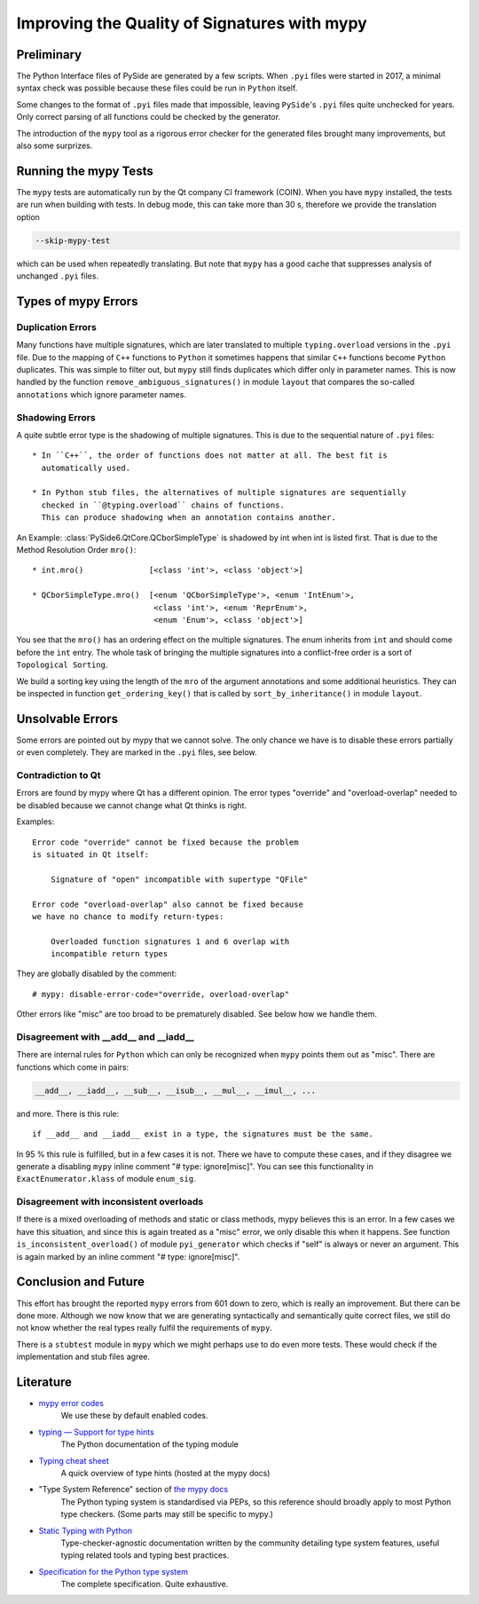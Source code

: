 .. mypy-correctness:

Improving the Quality of Signatures with mypy
=============================================

Preliminary
-----------

The Python Interface files of PySide are generated by a few scripts.
When ``.pyi`` files were started in 2017, a minimal syntax check was
possible because these files could be run in ``Python`` itself.

Some changes to the format of ``.pyi`` files made that impossible, leaving
``PySide``'s ``.pyi`` files quite unchecked for years. Only correct parsing of
all functions could be checked by the generator.

The introduction of the ``mypy`` tool as a rigorous error checker for the
generated files brought many improvements, but also some surprizes.


Running the mypy Tests
----------------------

The ``mypy`` tests are automatically run by the Qt company CI framework (COIN).
When you have ``mypy`` installed, the tests are run when building with tests.
In debug mode, this can take more than 30 s, therefore we provide the
translation option

.. code-block:: shell

    --skip-mypy-test

which can be used when repeatedly translating. But note that ``mypy`` has a
good cache that suppresses analysis of unchanged ``.pyi`` files.


Types of mypy Errors
--------------------

Duplication Errors
~~~~~~~~~~~~~~~~~~

Many functions have multiple signatures, which are later translated to multiple
``typing.overload`` versions in the ``.pyi`` file.
Due to the mapping of ``C++`` functions to ``Python`` it sometimes happens
that similar ``C++`` functions become ``Python`` duplicates. This was simple
to filter out, but ``mypy`` still finds duplicates which differ only in parameter
names. This is now handled by the function ``remove_ambiguous_signatures()``
in module ``layout`` that compares the so-called ``annotations`` which ignore
parameter names.


Shadowing Errors
~~~~~~~~~~~~~~~~

A quite subtle error type is the shadowing of multiple signatures. This is due
to the sequential nature of ``.pyi`` files::

 * In ``C++``, the order of functions does not matter at all. The best fit is
   automatically used.

 * In Python stub files, the alternatives of multiple signatures are sequentially
   checked in ``@typing.overload`` chains of functions.
   This can produce shadowing when an annotation contains another.

An Example: :class:`PySide6.QtCore.QCborSimpleType` is shadowed by int
when int is listed first. That is due to the Method Resolution Order ``mro()``::

 * int.mro()              [<class 'int'>, <class 'object'>]

 * QCborSimpleType.mro()  [<enum 'QCborSimpleType'>, <enum 'IntEnum'>,
                           <class 'int'>, <enum 'ReprEnum'>,
                           <enum 'Enum'>, <class 'object'>]

You see that the ``mro()`` has an ordering effect on the multiple signatures.
The enum inherits from ``int`` and should come before the ``int`` entry.
The whole task of bringing the multiple signatures into a conflict-free order
is a sort of ``Topological Sorting``.

We build a sorting key using the length of the ``mro`` of the argument annotations
and some additional heuristics. They can be inspected in function ``get_ordering_key()``
that is called by ``sort_by_inheritance()`` in module ``layout``.


Unsolvable Errors
-----------------

Some errors are pointed out by mypy that we cannot solve. The only chance we have is
to disable these errors partially or even completely. They are marked in the ``.pyi`` files,
see below.


Contradiction to Qt
~~~~~~~~~~~~~~~~~~~

Errors are found by mypy where Qt has a different opinion. The error types
"override" and "overload-overlap" needed to be disabled because we cannot
change what Qt thinks is right.

Examples:

::

    Error code "override" cannot be fixed because the problem
    is situated in Qt itself:

        Signature of "open" incompatible with supertype "QFile"

    Error code "overload-overlap" also cannot be fixed because
    we have no chance to modify return-types:

        Overloaded function signatures 1 and 6 overlap with
        incompatible return types

They are globally disabled by the comment::

    # mypy: disable-error-code="override, overload-overlap"

Other errors like "misc" are too broad to be prematurely disabled.
See below how we handle them.


Disagreement with __add__ and __iadd__
~~~~~~~~~~~~~~~~~~~~~~~~~~~~~~~~~~~~~~

There are internal rules for ``Python`` which can only be recognized when
``mypy`` points them out as "misc". There are functions which come in pairs:

.. code-block:: python

    __add__, __iadd__, __sub__, __isub__, __mul__, __imul__, ...

and more. There is this rule::

    if __add__ and __iadd__ exist in a type, the signatures must be the same.

In 95 % this rule is fulfilled, but in a few cases it is not. There we have
to compute these cases, and if they disagree we generate a disabling ``mypy``
inline comment "# type: ignore[misc]". You can see this functionality in
``ExactEnumerator.klass`` of module ``enum_sig``.


Disagreement with inconsistent overloads
~~~~~~~~~~~~~~~~~~~~~~~~~~~~~~~~~~~~~~~~

If there is a mixed overloading of methods and static or class methods, mypy
believes this is an error. In a few cases we have this situation, and since
this is again treated as a "misc" error, we only disable this when it
happens. See function ``is_inconsistent_overload()`` of module
``pyi_generator`` which checks if "self" is always or never an argument.
This is again marked by an inline comment "# type: ignore[misc]".


Conclusion and Future
---------------------

This effort has brought the reported ``mypy`` errors from 601 down to zero, which
is really an improvement. But there can be done more. Although we now know that we
are generating syntactically and semantically quite correct files, we still do not know
whether the real types really fulfil the requirements of ``mypy``.

There is a ``stubtest`` module in ``mypy`` which we might perhaps use to do even
more tests. These would check if the implementation and stub files agree.


Literature
----------

* `mypy error codes <https://mypy.readthedocs.io/en/stable/error_code_list.html>`__
    We use these by default enabled codes.

* `typing — Support for type hints <https://docs.python.org/3/library/typing.html>`__
    The Python documentation of the typing module

* `Typing cheat sheet <https://mypy.readthedocs.io/en/stable/cheat_sheet_py3.html>`__
    A quick overview of type hints (hosted at the mypy docs)

* "Type System Reference" section of `the mypy docs <https://mypy.readthedocs.io/en/stable/index.html>`__
    The Python typing system is standardised via PEPs, so this reference should
    broadly apply to most Python type checkers. (Some parts may still be specific to mypy.)

* `Static Typing with Python <https://typing.readthedocs.io/en/latest/>`__
    Type-checker-agnostic documentation written by the community detailing type system features, useful typing related tools and typing best practices.

* `Specification for the Python type system <https://typing.readthedocs.io/en/latest/spec/index.html>`__
    The complete specification. Quite exhaustive.
